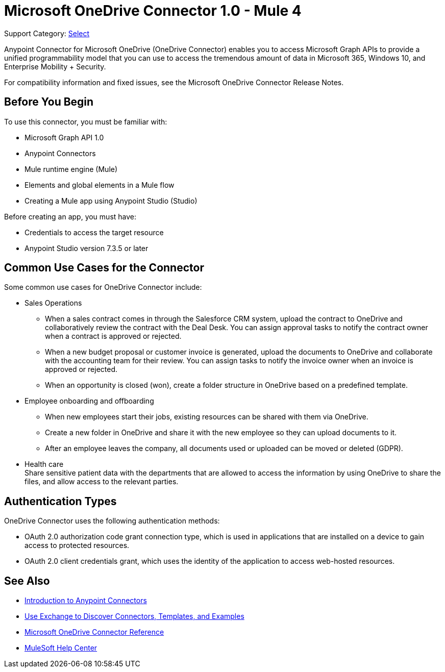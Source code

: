 = Microsoft OneDrive Connector 1.0 - Mule 4

Support Category: https://www.mulesoft.com/legal/versioning-back-support-policy#anypoint-connectors[Select]

Anypoint Connector for Microsoft OneDrive (OneDrive Connector) enables you to access Microsoft Graph APIs to provide a unified programmability model that you can use to access the tremendous amount of data in Microsoft 365, Windows 10, and Enterprise Mobility + Security.

For compatibility information and fixed issues, see the Microsoft OneDrive Connector Release Notes.

== Before You Begin

To use this connector, you must be familiar with:

* Microsoft Graph API 1.0
* Anypoint Connectors
* Mule runtime engine (Mule)
* Elements and global elements in a Mule flow
* Creating a Mule app using Anypoint Studio (Studio)

Before creating an app, you must have:

* Credentials to access the target resource
* Anypoint Studio version 7.3.5 or later

== Common Use Cases for the Connector

Some common use cases for OneDrive Connector include:

* Sales Operations
** When a sales contract comes in through the Salesforce CRM system, upload the contract to OneDrive and collaboratively review the contract with the Deal Desk. You can assign approval tasks to notify the contract owner when a contract is approved or rejected.
** When a new budget proposal or customer invoice is generated, upload the documents to OneDrive and collaborate with the accounting team for their review. You can assign tasks to notify the invoice owner when an invoice is approved or rejected.
** When an opportunity is closed (won), create a folder structure in OneDrive based on a predefined template.
* Employee onboarding and offboarding 
** When new employees start their jobs, existing resources can be shared with them via OneDrive. 
** Create a new folder in OneDrive and share it with the new employee so they can upload documents to it. 
** After an employee leaves the company, all documents used or uploaded can be moved or deleted (GDPR).
* Health care +
Share sensitive patient data with the departments that are allowed to access the information by using OneDrive to share the files, and allow access to the relevant parties.


== Authentication Types

OneDrive Connector uses the following authentication methods:

* OAuth 2.0 authorization code grant connection type, which is used in applications that are installed on a device to gain access to protected resources.
* OAuth 2.0 client credentials grant, which uses the identity of the application to access web-hosted resources.


== See Also

* xref:connectors::introduction/introduction-to-anypoint-connectors.adoc[Introduction to Anypoint Connectors]
* xref:connectors::introduction/intro-use-exchange.adoc[Use Exchange to Discover Connectors, Templates, and Examples]
* xref:microsoft-onedrive-connector-reference.adoc[Microsoft OneDrive Connector Reference]
* https://help.mulesoft.com[MuleSoft Help Center]
